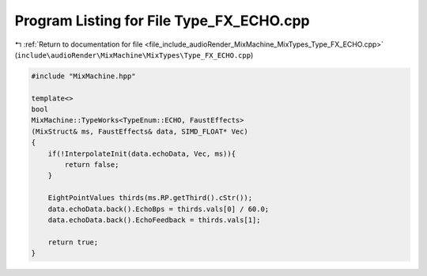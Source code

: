 
.. _program_listing_file_include_audioRender_MixMachine_MixTypes_Type_FX_ECHO.cpp:

Program Listing for File Type_FX_ECHO.cpp
=========================================

|exhale_lsh| :ref:`Return to documentation for file <file_include_audioRender_MixMachine_MixTypes_Type_FX_ECHO.cpp>` (``include\audioRender\MixMachine\MixTypes\Type_FX_ECHO.cpp``)

.. |exhale_lsh| unicode:: U+021B0 .. UPWARDS ARROW WITH TIP LEFTWARDS

.. code-block:: cpp

   #include "MixMachine.hpp"
   
   template<>
   bool
   MixMachine::TypeWorks<TypeEnum::ECHO, FaustEffects>
   (MixStruct& ms, FaustEffects& data, SIMD_FLOAT* Vec)
   {
       if(!InterpolateInit(data.echoData, Vec, ms)){
           return false;
       }
   
       EightPointValues thirds(ms.RP.getThird().cStr());
       data.echoData.back().EchoBps = thirds.vals[0] / 60.0;
       data.echoData.back().EchoFeedback = thirds.vals[1];
       
       return true;
   }
